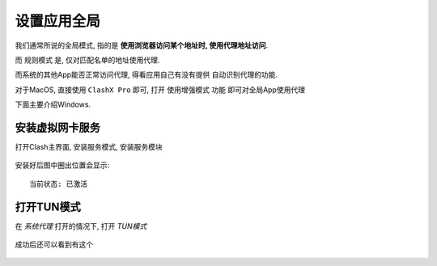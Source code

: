 =============================================
设置应用全局
=============================================

我们通常所说的全局模式, 指的是 **使用浏览器访问某个地址时,
使用代理地址访问**.

而 规则模式 是, 仅对匹配名单的地址使用代理.

而系统的其他App能否正常访问代理, 得看应用自己有没有提供
自动识别代理的功能.

对于MacOS, 直接使用 ``ClashX Pro`` 即可, 打开 ``使用增强模式`` 功能
即可对全局App使用代理

下面主要介绍Windows.

安装虚拟网卡服务
=============================================

打开Clash主界面, 安装服务模式, 安装服务模块

.. figure:: ../../../../resources/images/2024-03-02-19-38-47.png
  :width: 480px

安装好后图中圈出位置会显示::

  当前状态: 已激活

打开TUN模式
=============================================

在 `系统代理` 打开的情况下,
打开 `TUN模式`

.. figure:: ../../../../resources/images/2024-03-02-19-43-03.png
  :width: 480px


成功后还可以看到有这个

.. figure:: ../../../../resources/images/2024-03-02-19-44-23.png
  :width: 480px





